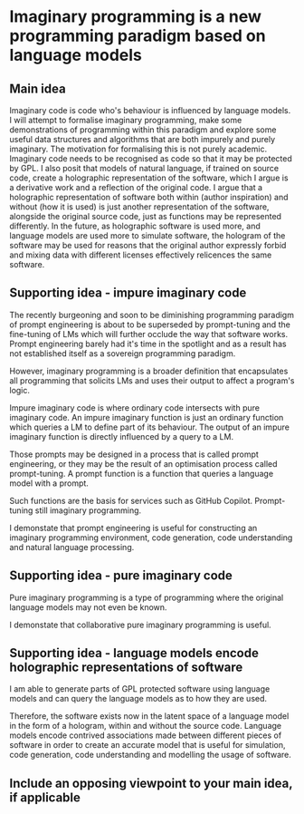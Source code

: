 * Imaginary programming is a new programming paradigm based on language models

** Main idea
Imaginary code is code who's behaviour is influenced by language models. I will
attempt to formalise imaginary programming, make some demonstrations of
programming within this paradigm and explore some useful data structures and
algorithms that are both impurely and purely imaginary. The motivation for
formalising this is not purely academic. Imaginary code needs to
be recognised as code so that it may be protected by GPL. I also posit that
models of natural language, if trained on source code, create a holographic
representation of the software, which I argue is a derivative work and a
reflection of the original code. I argue that a holographic representation of
software both within (author inspiration) and without (how it is used) is just another
representation of the software, alongside the original source code, just as
functions may be represented differently. In the future, as holographic
software is used more, and language models are used more to simulate software,
the hologram of the software may be used for reasons that the original author
expressly forbid and mixing data with different licenses effectively relicences
the same software.

** Supporting idea - impure imaginary code
The recently burgeoning and soon to be
diminishing programming paradigm of prompt
engineering is about to be superseded by
prompt-tuning and the fine-tuning of LMs which
will further occlude the way that software
works. Prompt engineering barely had it's time
in the spotlight and as a result has not
established itself as a sovereign programming
paradigm.

However, imaginary programming is a broader
definition that encapsulates all programming
that solicits LMs and uses their output to
affect a program's logic.

Impure imaginary code is where ordinary code intersects with pure imaginary code.
An impure imaginary function is just an
ordinary function which queries a LM to define
part of its behaviour. The output of an impure
imaginary function is directly influenced by a
query to a LM.

Those prompts may
be designed in a process that is called prompt
engineering, or they may be the result of an
optimisation process called prompt-tuning.
A prompt function is a function that queries a language model with a prompt.

Such functions are the basis for services such as GitHub Copilot. Prompt-tuning still imaginary programming.

I demonstate that prompt engineering is useful for constructing an imaginary
programming environment, code generation, code understanding and natural
language processing.

** Supporting idea - pure imaginary code
Pure imaginary programming is a type of programming where the original language
models may not even be known.

I demonstate that collaborative pure imaginary programming is useful.

** Supporting idea - language models encode holographic representations of software
I am able to generate parts of GPL protected software using language models and
can query the language models as to how they are used.

Therefore, the software exists now in the latent space of a language model in
the form of a hologram, within and without the source code. Language models
encode contrived associations made between different pieces of software in
order to create an accurate model that is useful for simulation, code
generation, code understanding and modelling the usage of software.

** Include an opposing viewpoint to your main idea, if applicable